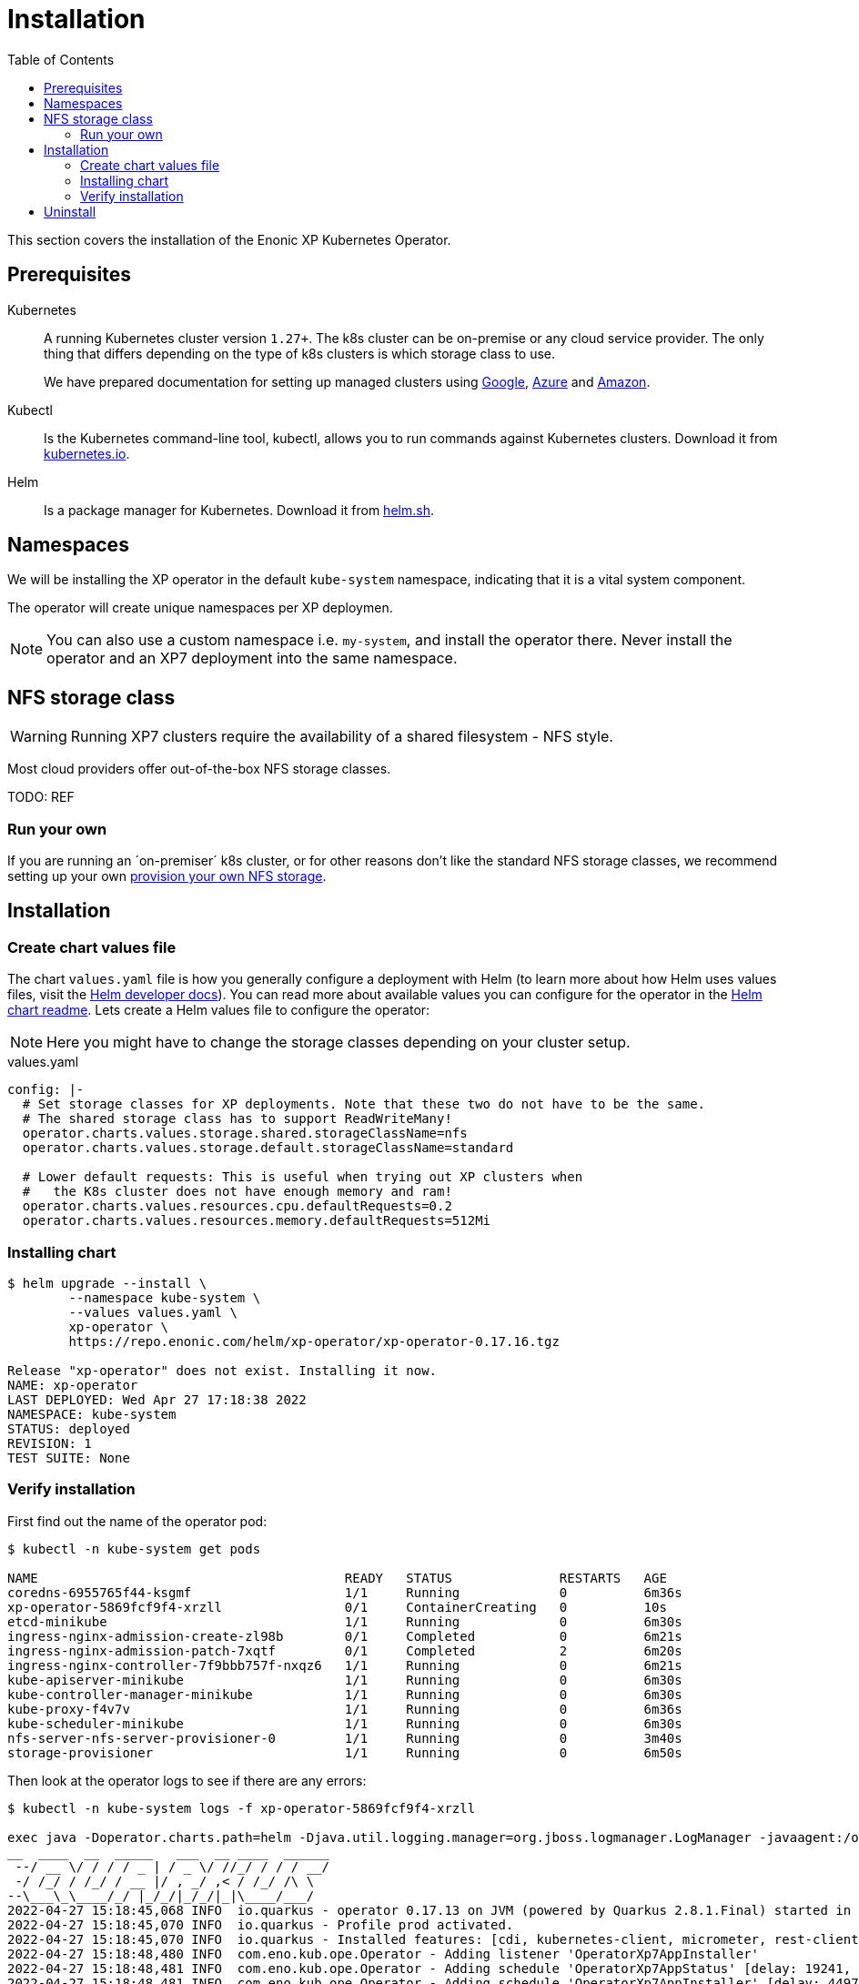 = Installation
:toc: right
:imagesdir: images

This section covers the installation of the Enonic XP Kubernetes Operator.

== Prerequisites

Kubernetes:: A running Kubernetes cluster version `1.27+`. The k8s cluster can be on-premise or any cloud service provider. The only thing that differs depending on the type of k8s clusters is which storage class to use.
+
We have prepared documentation for setting up managed clusters using <<google#, Google>>, <<azure, Azure>> and <<amazon#, Amazon>>.

Kubectl:: Is the Kubernetes command-line tool, kubectl, allows you to run commands against Kubernetes clusters. Download it from https://kubernetes.io/docs/tasks/tools/install-kubectl/[kubernetes.io].

Helm:: Is a package manager for Kubernetes. Download it from https://helm.sh/docs/intro/install/[helm.sh].

== Namespaces

We will be installing the XP operator in the default `kube-system` namespace, indicating that it is a vital system component.

The operator will create unique namespaces per XP deploymen.

NOTE: You can also use a custom namespace i.e. `my-system`, and install the operator there. Never install the operator and an XP7 deployment into the same namespace.


== NFS storage class

WARNING: Running XP7 clusters require the availability of a shared filesystem - NFS style.

Most cloud providers offer out-of-the-box NFS storage classes.

TODO: REF

=== Run your own

If you are running an ´on-premiser´ k8s cluster, or for other reasons don't like the standard NFS storage classes, we recommend setting up your own <<nfs#,provision your own NFS storage>>.

== Installation

=== Create chart values file

The chart `values.yaml` file is how you generally configure a deployment with Helm (to learn more about how Helm uses values files, visit the https://helm.sh/docs/chart_template_guide/values_files/#helm[Helm developer docs]). You can read more about available values you can configure for the operator in the https://github.com/enonic/xp-operator/tree/master/helm[Helm chart readme]. Lets create a Helm values file to configure the operator:

NOTE: Here you might have to change the storage classes depending on your cluster setup.

.values.yaml
[[values]]
[source,yaml]
----
config: |-
  # Set storage classes for XP deployments. Note that these two do not have to be the same.
  # The shared storage class has to support ReadWriteMany!
  operator.charts.values.storage.shared.storageClassName=nfs
  operator.charts.values.storage.default.storageClassName=standard

  # Lower default requests: This is useful when trying out XP clusters when
  #   the K8s cluster does not have enough memory and ram!
  operator.charts.values.resources.cpu.defaultRequests=0.2
  operator.charts.values.resources.memory.defaultRequests=512Mi
----

=== Installing chart

[source,bash]
----
$ helm upgrade --install \
	--namespace kube-system \
	--values values.yaml \
	xp-operator \
	https://repo.enonic.com/helm/xp-operator/xp-operator-0.17.16.tgz

Release "xp-operator" does not exist. Installing it now.
NAME: xp-operator
LAST DEPLOYED: Wed Apr 27 17:18:38 2022
NAMESPACE: kube-system
STATUS: deployed
REVISION: 1
TEST SUITE: None
----

=== Verify installation

First find out the name of the operator pod:

[source,bash]
----
$ kubectl -n kube-system get pods

NAME                                        READY   STATUS              RESTARTS   AGE
coredns-6955765f44-ksgmf                    1/1     Running             0          6m36s
xp-operator-5869fcf9f4-xrzll                0/1     ContainerCreating   0          10s
etcd-minikube                               1/1     Running             0          6m30s
ingress-nginx-admission-create-zl98b        0/1     Completed           0          6m21s
ingress-nginx-admission-patch-7xqtf         0/1     Completed           2          6m20s
ingress-nginx-controller-7f9bbb757f-nxqz6   1/1     Running             0          6m21s
kube-apiserver-minikube                     1/1     Running             0          6m30s
kube-controller-manager-minikube            1/1     Running             0          6m30s
kube-proxy-f4v7v                            1/1     Running             0          6m36s
kube-scheduler-minikube                     1/1     Running             0          6m30s
nfs-server-nfs-server-provisioner-0         1/1     Running             0          3m40s
storage-provisioner                         1/1     Running             0          6m50s
----

Then look at the operator logs to see if there are any errors:

[source,bash]
----
$ kubectl -n kube-system logs -f xp-operator-5869fcf9f4-xrzll

exec java -Doperator.charts.path=helm -Djava.util.logging.manager=org.jboss.logmanager.LogManager -javaagent:/opt/agent-bond/agent-bond.jar=jmx_exporter{{9779:/opt/agent-bond/jmx_exporter_config.yml}} -XX:+ExitOnOutOfMemoryError -cp . -jar /deployments/quarkus-run.jar
__  ____  __  _____   ___  __ ____  ______
 --/ __ \/ / / / _ | / _ \/ //_/ / / / __/
 -/ /_/ / /_/ / __ |/ , _/ ,< / /_/ /\ \
--\___\_\____/_/ |_/_/|_/_/|_|\____/___/
2022-04-27 15:18:45,068 INFO  io.quarkus - operator 0.17.13 on JVM (powered by Quarkus 2.8.1.Final) started in 1.572s. Listening on: https://0.0.0.0:8443
2022-04-27 15:18:45,070 INFO  io.quarkus - Profile prod activated.
2022-04-27 15:18:45,070 INFO  io.quarkus - Installed features: [cdi, kubernetes-client, micrometer, rest-client, resteasy, resteasy-jackson, smallrye-context-propagation, vertx]
2022-04-27 15:18:48,480 INFO  com.eno.kub.ope.Operator - Adding listener 'OperatorXp7AppInstaller'
2022-04-27 15:18:48,481 INFO  com.eno.kub.ope.Operator - Adding schedule 'OperatorXp7AppStatus' [delay: 19241, period: 60000]
2022-04-27 15:18:48,481 INFO  com.eno.kub.ope.Operator - Adding schedule 'OperatorXp7AppInstaller' [delay: 4497, period: 60000]
2022-04-27 15:18:48,480 INFO  com.eno.kub.ope.Operator - Adding listener 'OperatorIngressCertSync'
2022-04-27 15:18:48,484 INFO  com.eno.kub.ope.Operator - Adding listener 'OperatorXp7DeploymentStatus'
2022-04-27 15:18:48,484 INFO  com.eno.kub.ope.Operator - Adding schedule 'OperatorXp7DeploymentStatus' [delay: 6627, period: 60000]
2022-04-27 15:18:48,485 INFO  com.eno.kub.ope.Operator - Adding listener 'OperatorXpClientCacheInvalidate'
2022-04-27 15:18:48,488 INFO  com.eno.kub.ope.Operator - Adding listener 'OperatorXp7AppStatusOnDeployments'
2022-04-27 15:18:48,488 INFO  com.eno.kub.ope.Operator - Adding listener 'OperatorIngress'
2022-04-27 15:18:48,488 INFO  com.eno.kub.ope.Operator - Adding schedule 'OperatorXp7ConfigSync' [delay: 13876, period: 60000]
2022-04-27 15:18:48,727 INFO  com.eno.kub.ope.Operator - Adding listener 'OperatorXp7DeploymentHelm'
2022-04-27 15:18:48,727 INFO  com.eno.kub.ope.Operator - Adding listener 'OperatorXp7AppStartStopper'
2022-04-27 15:18:48,728 INFO  com.eno.kub.ope.Operator - Adding schedule 'OperatorXp7AppStartStopper' [delay: 4061, period: 60000]
2022-04-27 15:18:48,728 INFO  com.eno.kub.ope.Operator - Adding listener 'OperatorXp7ConfigStatus'
2022-04-27 15:18:48,728 INFO  com.eno.kub.ope.Operator - Adding listener 'OperatorIngressLabel'
2022-04-27 15:18:48,729 INFO  com.eno.kub.ope.Operator - Adding schedule 'OperatorIngressLabel' [delay: 3996, period: 60000]
2022-04-27 15:18:48,729 INFO  com.eno.kub.ope.Operator - Adding schedule 'OperatorInformers' [delay: 10390, period: 30000]
2022-04-27 15:18:48,729 INFO  com.eno.kub.ope.Operator - Adding listener 'OperatorDeleteAnnotation'
2022-04-27 15:18:48,729 INFO  com.eno.kub.ope.Operator - Adding listener 'OperatorConfigMapEvent'
2022-04-27 15:18:48,730 INFO  com.eno.kub.ope.Operator - Adding listener 'OperatorXp7Config'
2022-04-27 15:18:48,730 INFO  com.eno.kub.ope.Operator - Adding schedule 'OperatorConfigMapSync' [delay: 18077, period: 60000]
2022-04-27 15:18:48,831 INFO  com.eno.kub.ope.Operator - Adding listener 'OperatorXp7AppInstallerOnDeployments'
2022-04-27 15:18:53,830 INFO  com.eno.kub.ope.Operator - Starting informers
----



== Uninstall

To remove the XP operator from your k8s cluster, run the following command:

[source,yaml]
----
helm uninstall xp-operator
----

WARNING: Don´t uninstall the xp-operator while there are remaining xp7Deployments on your cluster
